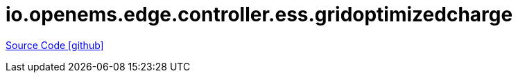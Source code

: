 = io.openems.edge.controller.ess.gridoptimizedcharge

https://github.com/OpenEMS/openems/tree/develop/io.openems.edge.controller.ess.gridoptimizedcharge[Source Code icon:github[]]